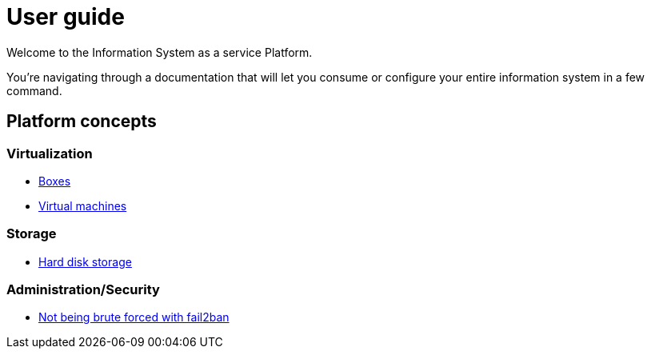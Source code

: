 # User guide

Welcome to the Information System as a service Platform.

You're navigating through a documentation that will let you consume or configure your entire information system in a few command.

## Platform concepts

### Virtualization
* <<packer/introduction.adoc#main-title, Boxes>>
* <<virtualization/virtualmachines.adoc#main-title, Virtual machines>>

### Storage
* <<storage/introduction.adoc#main-title, Hard disk storage>>

### Administration/Security

* <<admin/fail2ban.adoc#main-title, Not being brute forced with fail2ban>>
